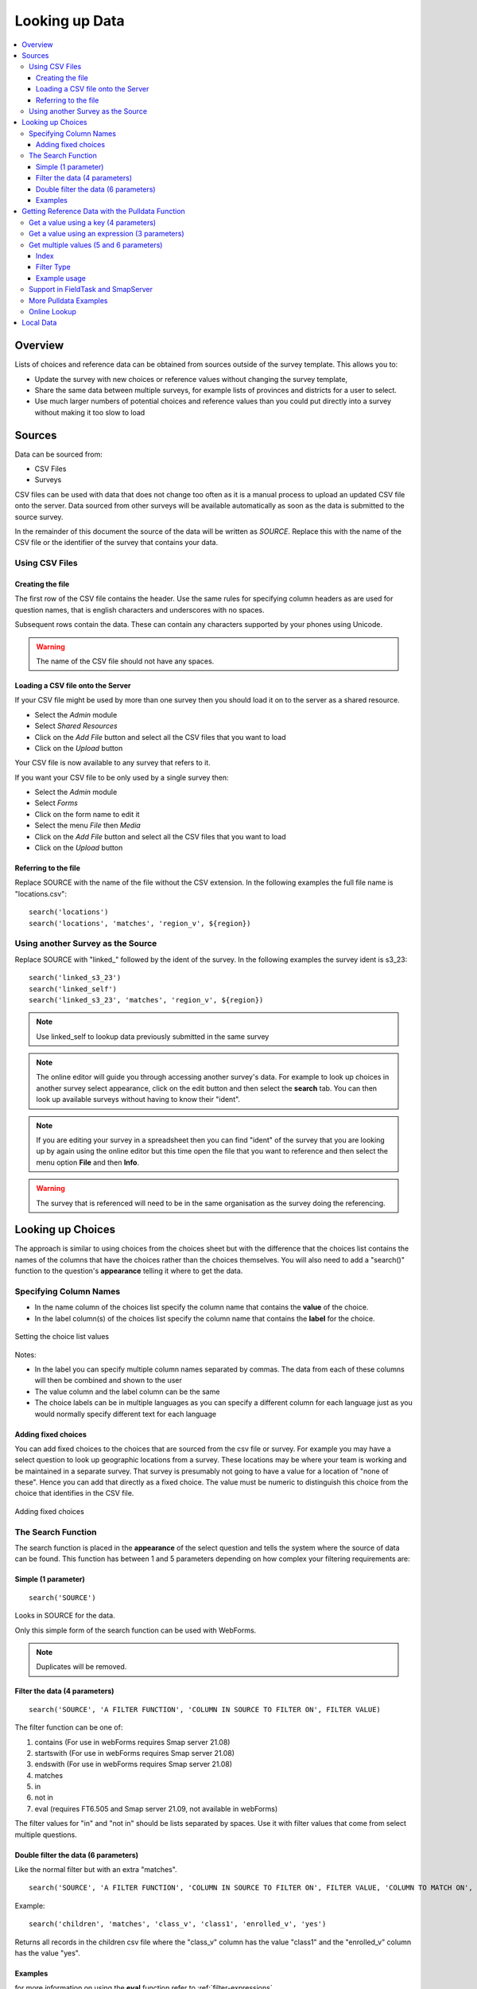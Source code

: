 .. _looking-up-data:

Looking up Data
===============

.. contents::
 :local:

Overview
--------

Lists of choices and reference data can be obtained from sources outside of the survey template.  This allows you to:

*  Update the survey with new choices or reference values without changing the survey template,

*  Share the same data between multiple surveys, for example lists of provinces and districts for a user to select.

*  Use much larger numbers of potential choices and reference values than you could put directly into a survey without making it too slow to load

Sources
-------

Data can be sourced from:

*  CSV Files
*  Surveys

CSV files can be used with data that does not change too often as it is a manual process to upload an updated CSV file onto the server.  Data
sourced from other surveys will be available automatically as soon as the data is submitted to the source survey.

In the remainder of this document the source of the data will be written as *SOURCE*.  Replace this with the name of the CSV file or the 
identifier of the survey that contains your data.

.. _looking-up-data-csv:

Using CSV Files
+++++++++++++++

Creating the file
%%%%%%%%%%%%%%%%%

The first row of the CSV file contains the header. Use the same rules for specifying column headers as are used for question names,
that is english characters and underscores with no spaces.  

Subsequent rows contain the data.  These can contain any characters supported by your phones using Unicode.

.. warning::

  The name of the CSV file should not have any spaces.

Loading a CSV file onto the Server
%%%%%%%%%%%%%%%%%%%%%%%%%%%%%%%%%%

If your CSV file might be used by more than one survey then you should load it on to the server as a shared resource.

*  Select the *Admin* module
*  Select *Shared Resources*
*  Click on the *Add File* button and select all the CSV files that you want to load
*  Click on the *Upload* button

Your CSV file is now available to any survey that refers to it.

If you want your CSV file to be only used by a single survey then:

*  Select the *Admin* module
*  Select *Forms*
*  Click on the form name to edit it
*  Select the menu *File* then *Media*
*  Click on the *Add File* button and select all the CSV files that you want to load
*  Click on the *Upload* button

.. _looking-up-data-file:

Referring to the file
%%%%%%%%%%%%%%%%%%%%%

Replace SOURCE with the name of the file without the CSV extension.  In the following examples the full file name is "locations.csv"::

  search('locations')
  search('locations', 'matches', 'region_v', ${region})

.. _looking-up-data-survey:

Using another Survey as the Source
++++++++++++++++++++++++++++++++++

Replace SOURCE with "linked\_"  followed by the ident of the survey.  In the following examples the survey ident is s3_23::


  search('linked_s3_23')
  search('linked_self')
  search('linked_s3_23', 'matches', 'region_v', ${region})

.. note::

  Use linked_self to lookup data previously submitted in the same survey

.. note::

  The online editor will guide you through accessing another survey's data.  For example to look up choices in another survey select
  appearance, click on the edit button and then select the **search** tab.  You can then look up available surveys without having to 
  know their "ident".  

.. note::

  If you are editing your survey in a spreadsheet then you can find "ident" of the survey that you are looking up by again using the 
  online editor but this time open the file that you want to reference and then select the menu option **File** and then **Info**.  

.. warning::

  The survey that is referenced will need to be in the same organisation as the survey doing the referencing.

Looking up Choices
------------------

The approach is similar to using choices from the choices sheet but with the difference that the choices list contains the names of the columns 
that have the choices rather than the choices themselves.  You will also need to add a "search()" function to the question's **appearance** 
telling it where to get the data.

Specifying Column Names
+++++++++++++++++++++++

*  In the name column of the choices list specify the column name that contains the **value** of the choice.  
*  In the label column(s) of the choices list specify the column name that contains the **label** for the choice.

.. figure::  _images/lookup1.jpg
   :align:   center
   :alt:     Setting the choice list values

   Setting the choice list values

Notes:

*  In the label you can specify multiple column names separated by commas.  The data from each of these columns will then be combined and shown to the user
*  The value column and the label column can be the same
*  The choice labels can be in multiple languages as you can specify a different column for each language just as you would normally specify different text for each language

Adding fixed choices
%%%%%%%%%%%%%%%%%%%%

You can add fixed choices to the choices that are sourced from the csv file or survey.  For example you may have a select question to look up 
geographic locations from a survey.  These locations may be where your team is working and be maintained in a separate survey.
That survey is presumably not going to have a value for a location of
"none of these".  Hence you can add that directly as a fixed choice.  The value must be numeric to distinguish this choice from the choice that identifies in the CSV file.

.. figure::  _images/lookup2.jpg
   :align:   center
   :alt:     Adding fixed choices

   Adding fixed choices

The Search Function
+++++++++++++++++++

The search function is placed in the **appearance** of the select question and tells the system where the source of data can be found.  This function
has between 1 and 5 parameters depending on how complex your filtering requirements are:

Simple (1 parameter)
%%%%%%%%%%%%%%%%%%%%

::

  search('SOURCE')

Looks in SOURCE for the data.

Only this simple form of the search function can be used with WebForms.

.. note::

  Duplicates will be removed.

.. _look-up-filters:

Filter the data (4 parameters)
%%%%%%%%%%%%%%%%%%%%%%%%%%%%%%

::

 search('SOURCE', 'A FILTER FUNCTION', 'COLUMN IN SOURCE TO FILTER ON', FILTER VALUE)

The filter function can be one of:

#.  contains    (For use in webForms requires Smap server 21.08)
#.  startswith  (For use in webForms requires Smap server 21.08)
#.  endswith    (For use in webForms requires Smap server 21.08)
#.  matches
#.  in
#.  not in
#.  eval        (requires FT6.505 and Smap server 21.09, not available in webForms)

The filter values for "in" and "not in" should be lists separated by spaces. Use it with filter values that come from select multiple questions.

.. warning

  Using column names in the CSV file of "name" or "label" to filter on will cause problems in webForms if these are not also the columns
  that are used for the value and label of the choice.  In other words if you are going to call a CSV column "label" then make sure it does
  contain the label! 

Double filter the data (6 parameters)
%%%%%%%%%%%%%%%%%%%%%%%%%%%%%%%%%%%%%

Like the normal filter but with an extra "matches".

::

  search('SOURCE', 'A FILTER FUNCTION', 'COLUMN IN SOURCE TO FILTER ON', FILTER VALUE, 'COLUMN TO MATCH ON', VALUE TO MATCH)

Example::

  search('children', 'matches', 'class_v', 'class1', 'enrolled_v', 'yes')

Returns all records in the children csv file where the "class_v" column has the value "class1" and the "enrolled_v" column has the value "yes".

Examples
%%%%%%%%

.. csv-table::  Search examples
  :widths: 1,20,10
  :header-rows: 1
  :file: tables/choices-example-list.csv

for more information on using the **eval** function refer to :ref:`filter-expressions`.

.. _looking-up-data-pulldata:

Getting Reference Data with the Pulldata Function
--------------------------------------------------

The second type of data that you can get from a CSV file, or another survey, is reference data.  This is data that
is "pulled" from it's source and added as the answer to a calculate question.  
It can then be treated like any other answer, and be sent to the server, used in a relevance etc.

There are 4 different versions of the pulldata function with 3,4,5 or 6 parameters.

*  **3 params:** Get a single value identified using an expression
*  **4 params:** Get a single value identified by a specific value in a single filter column 
*  **5 params:** Get a result for multiple values identified using an expression
*  **6 params:** Get a result for multiple values identified by specific value in a single filter column 

The Syntax::

  pulldata('source', 'column to retrieve', 'filter expression')
  pulldata('source', 'column to retrieve', 'filter column', 'filter value')
  pulldata('source', 'column to retrieve', 'filter expression', 'index', 'eval')
  pulldata('source', 'column to retrieve', 'filter column', 'filter value', 'index', 'filter type')

The most commonly used version is the one with 4 parameters.  This is also the standard pulldata version 
that is used by other data collection tools.

Get a value using a key (4 parameters)
++++++++++++++++++++++++++++++++++++++

Add a calculate question to your survey and give it a name. For the calculation specify the pulldata function::

  pulldata('source', 'column to retrieve', 'filter column', 'filter value')

#.  The source can be the :ref:`name of a CSV file <looking-up-data-file>`, without its extension or :ref:`the identifier for another survey. <looking-up-data-survey>`
#.  The column to retrieve is the name of the column in the CSV file whose data you want, or the name of the question in the survey that you are looking up.
#.  The filter column is the name of the column / question that identifies the value to retrieve.  So if you are looking up the product name using the product code, then this parameter contains the name of the product code column.
#.  The filter value is the value of the filter name that you want.  So for the product example if the filter value was set to 'a10' then you would expect to get back the product name for the product with code 'a10'.

.. _filter-expressions:

Get a value using an expression (3 parameters)
++++++++++++++++++++++++++++++++++++++++++++++

In this approach the 'filter column' and 'filter value' are replaced by an expression.  This allows much more
flexibility in how the 'column to retrieve' is selected::

  pulldata('source', 'column to retrieve', 'filter expression')

When using an expression to filter data you can use the ${question name} syntax to refer to questions in the 
current survey as usual. However to refer to columns in the csv file or referenced survey use #{column name}.

You can also enclose the whole expression in double quotes.  This allows you to use single quotes around text values.  
For example  "#{city} = 'london'"

Data values may need to be "cast" to integer or decimal types.
This is because all CSV data is stored as text. For example if you have a filter expression like "#{age} < ${max_age}". 
Here #{age} is the age value in the csv table and you will need to change your expression 
to "cast( #{age} as integer ) < ${max_age}".  Refer to :ref:`server-expressions-cast` for more details.

.. warning::

  In fieldTask, a pulldata function using an "expression" is not automatically triggered if any of the 
  referenced questions changes their value. This means that the pulldata value 
  will not be updated when you were expecting it to be
  However you can force this behaviour by enclosing the pulldata function within an if() function 
  that references the same questions.  The examples
  below show this approach.

.. csv-table:: Examples of pulldata using expressions
  :header: pulldata, Comment

  "if(string-length(${product_code}) > 0, pulldata('products', 'product_name', '#{product_code} = ${product_code} '), '')", This is the same as the simple product name lookup that was described for the 4 parameter version of pulldata! Note that we use #{product_code} to refer to the value from the product_code column in the CSV file. We also refer to the answer to the product code question in the survey using the normal ${} syntax. The pulldata() is enclosed inside an if() function so that fieldTask knows to trigger it when the product_code changes.
  "if(string-length(${product_code}) > 0, pulldata('products', 'product_name', '#{product_code} = ${product_code} and #{region} = ${region}'), '')", Now an example that can't be implemented using the simple 4 parameter version.  This example assumes that product codes can be reused in different regions so to get the right product name you also want to filter by region.
  "if(string-length(${product_code}) > 0, pulldata('products', 'product_name', ""#{product_code} = ${product_code} and #{region} = ${region} and #{year} = '2022' ""), '')", An additional filter by year has been added. Note that because the year is fixed and enclosed in single quotes we have enclosed the whole expression in double quotes.

Get multiple values (5 and 6 parameters)
++++++++++++++++++++++++++++++++++++++++

The previous examples just returned a single value.  If more than one record matches a key just the first
will be returned.  However you can use :ref:`repeating groups <xls-repeats>` to show repeating reference 
data.

The pulldata functions look like this::

  pulldata('source', 'column to retrieve', 'filter expression', 'index', 'eval')
  pulldata('source', 'column to retrieve', 'filter column', 'filter value', 'index', 'filter type')

The first version, 5 parameters, adds an 'index' parameter.  The final parameter 'eval' doesn't do anything,
it is just that there to differentiate this from from the standard 4 parameter pulldata function.

The second version, 6 parameters, add the 'index' parameter and a 'filter type' to the standard 4 parameter version.

Index
%%%%%

The index starts at 1 and allows you to specify which of the multiple matching values you want. So if the index is 3 you
will get the answer in the 3rd matching record.

Instead of a number you can use one of the following aggregation functions as the index:

  *  **sum** - The sum of all the records
  *  **mean** - The mean or average of the values
  *  **min** - The minimum value
  *  **max** - The maximum value
  *  **count** - The count of the number of matching records
  *  **list** - All the matching values separated by a space
 
.. note::

  Where the index is a number it does not have quotation marks.

Filter Type
%%%%%%%%%%%

This is used only with the 6 parameter version and specifies how to filter records.  It works in the same way as the filter function
in :ref:`search <look-up-filters>`.  In the standard pulldata version this is not needed because the filter type has to be matches
since only one record should be found.

  *  contains
  *  startswith
  *  endswith
  *  matches
  *  in
  *  not in 

Example usage
%%%%%%%%%%%%%

.. csv-table:: Reviewing Multiple Complaints - 6 parameter version
  :width: 160
  :widths: 10,10,10,10,60,60
  :header: type, name, label, repeat_count, calculation, comment

  calculate, number_recs, , ,"pulldata('linked_s11_2134', 'complaint_type', 'office', ${office}, 'count', 'matches')", returns the number of records for the selected office. The second parameter is ignored when using an aggregate function for the index.
  begin_repeat, rpt, Complaints, int( ${number_recs} ), , Creates a repeat group for each matching complaint.  Note that the repeat count has to be cast to an integer as calculates have text value by default
  note, type, Complaint Type, , "pulldata('linked_s11_2134', 'complaint_type', 'office', ${office}, position(..), 'matches')", The pulldata function is almost the same as before except this time we are getting the value for the record number that corresponds to the position in the repeat.
  note, complaint, Complaint, , "pulldata('linked_s11_2134', 'complaint', 'office', ${office}, position(..), 'matches')", This time we get the details of the complaint as the value of the note
  end_repeat, rpt

.. _looking-up-data-local:

Support in FieldTask and SmapServer
+++++++++++++++++++++++++++++++++++

.. csv-table:: Support for looking up data in CSV files and other surveys
  :header: pulldata version, fieldTask offline, fieldTask online, webForms offline, webForms online

  3 params, v6.503, v6.503, v20.09, v20.09
  4 params, v6.503, yes, yes, yes
  5 params, v6.503, 6.503, v20.09, v20.09
  6 params, v6.503, 6.503, v20.09, v20.09

More Pulldata Examples
++++++++++++++++++++++
  
You may want to look up the maximum age for a program in a particular region. This example uses the 4 parameter version.
In this example we ask what training sector the interviewee is interested in. Then we ask their age.  We then do a lookup in
the csv file "ref_data.csv" for the maximum allowed age for that sector.  Then if the person qualifies we ask them if they want to enroll.


.. csv-table:: Pulldata: 
  :width: 160
  :widths: 20,20,40, 40, 40
  :header-rows: 1
  :file: tables/pulldata-example.csv

Other examples:

.. csv-table:: Pull data examples
  :widths: 1,20,10
  :header-rows: 1
  :file: tables/pulldata-example-list.csv

Online Lookup
+++++++++++++

If you have a network connection when filling in the form then you can replace "pulldata" with "lookup".  All other parameters remain the same.
For example::

  lookup('source', 'column to retrieve', 'filter expression')
  lookup('source', 'column to retrieve', 'filter column', 'filter value')

When you have very large amounts of reference data lookup can be more practical. Refer to 
`this article <https://blog.smap.com.au/performance-issues-when-looking-up-reference-data//>`_ 
for a discussion on why this is the case.

Local Data
----------

Available with FieldTask Version 6.400 and SmapServer version 21.05

Normally when you reference data in other surveys you are looking up data that is stored on the server and has then been copied onto your device.  
However you may need to complete multiple surveys in a location without an internet connection and while at that remote location 
you may want to reference data that was entered in another survey but has not been submitted yet.  

Surveys have local data searching turned off by default as it could potentially result in significantly longer load times for a survey in cases where
the device has been used offline for a significant period of time and their are hundreds of unsent results.  

To turn local data searching on with the online editor select the menu ``file`` and then ``settings``.  In the settings dialog select the checkbox
labelled "Lookup local, unsent data on device".

To enable local data searching using the xlsForm editor set a value of "yes" in the column "search_local_data" in the settings worksheet (:ref:`settings-reference`).

Values from the local unsubmitted data will then be included in data returned from a search() or a pulldata() function. This happens transparently and
no further action on your part is required.  


